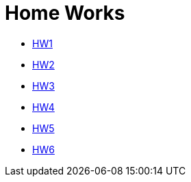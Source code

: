 = Home Works

* link:01/index.md[HW1]
* link:02/index.md[HW2]
* link:03/index.md#[HW3]
* link:04/index.md#[HW4]
* link:05/index.md#[HW5]
* link:06/index.md#[HW6]
